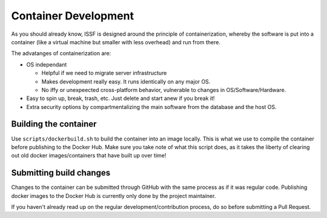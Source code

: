 Container Development 
----------------------------------------- 

As you should already know, ISSF is designed around the principle of
containerization, whereby the software is put into a container (like a virtual
machine but smaller with less overhead) and run from there. 

The advatanges of containerization are:

* OS independant

  - Helpful if we need to migrate server infrastructure
  - Makes development really easy. It runs identically on any major OS.
  - No iffy or unexpeected cross-platform behavior, vulnerable to changes in OS/Software/Hardware. 
    
* Easy to spin up, break, trash, etc. Just delete and start anew if you break it!

* Extra security options by compartmentalizing the main software from the database and the host OS.

Building the container 
^^^^^^^^^^^^^^^^^^^^^^^^^^^^^^^^^^^^^^^^^

Use ``scripts/dockerbuild.sh`` to build the container into an image locally.
This is what we use to compile the container before publishing to the Docker
Hub. Make sure you take note of what this script does, as it takes the liberty
of clearing out old docker images/containers that have built up over time!

Submitting build changes
^^^^^^^^^^^^^^^^^^^^^^^^^^^^^^^^^^^^^^^

Changes to the container can be submitted through GitHub with the same process
as if it was regular code. Publishing docker images to the Docker Hub is 
currently only done by the project maintainer. 

If you haven't already read up on the regular development/contribution process,
do so before submitting a Pull Request.

